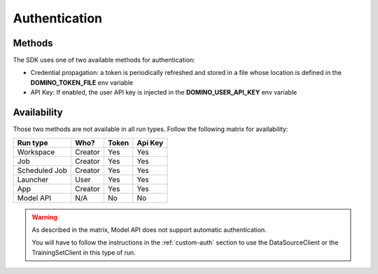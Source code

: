 .. _auth:

Authentication
==============

Methods
-------

The SDK uses one of two available methods for authentication:

* Credential propagation: a token is periodically refreshed and stored in a file whose location is defined in the **DOMINO_TOKEN_FILE** env variable

* API Key: If enabled, the user API key is injected in the **DOMINO_USER_API_KEY** env variable


Availability
------------

Those two methods are not available in all run types. Follow the following matrix for availability:


+---------------+---------+-------+---------+
| Run type      | Who?    | Token | Api Key |
+===============+=========+=======+=========+
| Workspace     | Creator | Yes   | Yes     |
+---------------+---------+-------+---------+
| Job           | Creator | Yes   | Yes     |
+---------------+---------+-------+---------+
| Scheduled Job | Creator | Yes   | Yes     |
+---------------+---------+-------+---------+
| Launcher      | User    | Yes   | Yes     |
+---------------+---------+-------+---------+
| App           | Creator | Yes   | Yes     |
+---------------+---------+-------+---------+
| Model API     | N/A     | No    | No      |
+---------------+---------+-------+---------+

.. warning::
   As described in the matrix, Model API does not support automatic authentication.

   You will have to follow the instructions in the :ref:`custom-auth` section to use the DataSourceClient or the TrainingSetClient in this type of run.

